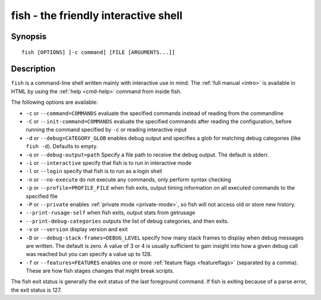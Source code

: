 .. _cmd-fish:

fish - the friendly interactive shell
=====================================

Synopsis
--------

::

    fish [OPTIONS] [-c command] [FILE [ARGUMENTS...]]

Description
-----------

``fish`` is a command-line shell written mainly with interactive use in mind. The :ref:`full manual <intro>` is available in HTML by using the :ref:`help <cmd-help>` command from inside fish.

The following options are available:

- ``-c`` or ``--command=COMMANDS`` evaluate the specified commands instead of reading from the commandline

- ``-C`` or ``--init-command=COMMANDS`` evaluate the specified commands after reading the configuration, before running the command specified by ``-c`` or reading interactive input

- ``-d`` or ``--debug=CATEGORY_GLOB`` enables debug output and specifies a glob for matching debug categories (like ``fish -d``). Defaults to empty.

- ``-o`` or ``--debug-output=path`` Specify a file path to receive the debug output. The default is stderr.

- ``-i`` or ``--interactive`` specify that fish is to run in interactive mode

- ``-l`` or ``--login`` specify that fish is to run as a login shell

- ``-n`` or ``--no-execute`` do not execute any commands, only perform syntax checking

- ``-p`` or ``--profile=PROFILE_FILE`` when fish exits, output timing information on all executed commands to the specified file

- ``-P`` or ``--private`` enables :ref:`private mode <private-mode>`, so fish will not access old or store new history.

- ``--print-rusage-self`` when fish exits, output stats from getrusage

- ``--print-debug-categories`` outputs the list of debug categories, and then exits.

- ``-v`` or ``--version`` display version and exit

- ``-D`` or ``--debug-stack-frames=DEBUG_LEVEL`` specify how many stack frames to display when debug messages are written. The default is zero. A value of 3 or 4 is usually sufficient to gain insight into how a given debug call was reached but you can specify a value up to 128.

- ``-f`` or ``--features=FEATURES`` enables one or more :ref:`feature flags <featureflags>` (separated by a comma). These are how fish stages changes that might break scripts.

The fish exit status is generally the exit status of the last foreground command. If fish is exiting because of a parse error, the exit status is 127.
